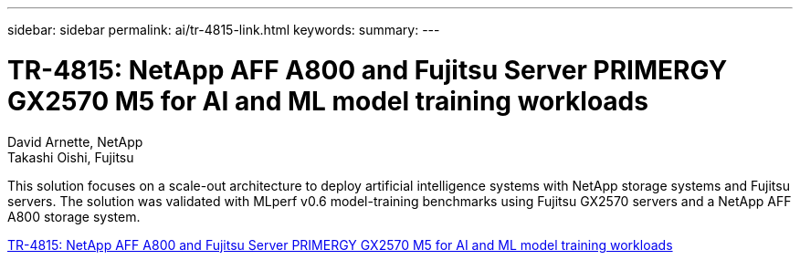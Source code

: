 ---
sidebar: sidebar
permalink: ai/tr-4815-link.html
keywords: 
summary: 
---

= TR-4815: NetApp AFF A800 and Fujitsu Server PRIMERGY GX2570 M5 for AI and ML model training workloads
:hardbreaks:
:nofooter:
:icons: font
:linkattrs:
:imagesdir: ./../media/

David Arnette, NetApp
Takashi Oishi, Fujitsu

[.lead]
This solution focuses on a scale-out architecture to deploy artificial intelligence systems with NetApp storage systems and Fujitsu servers. The solution was validated with MLperf v0.6 model-training benchmarks using Fujitsu GX2570 servers and a NetApp AFF A800 storage system.  

link:https://www.netapp.com/pdf.html?item=/media/17215-tr4815.pdf[TR-4815: NetApp AFF A800 and Fujitsu Server PRIMERGY GX2570 M5 for AI and ML model training workloads^] 
